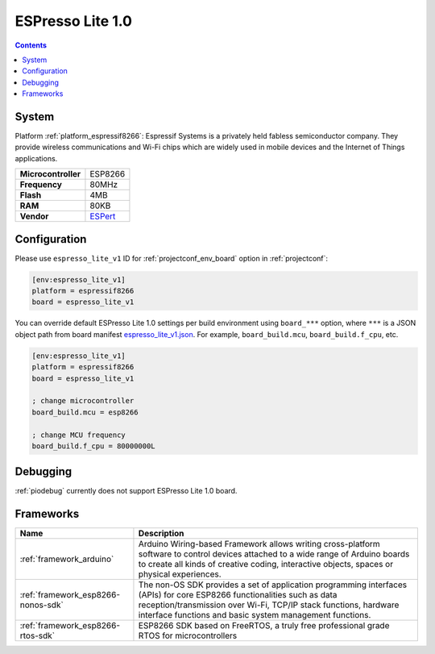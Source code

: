 ..  Copyright (c) 2014-present PlatformIO <contact@platformio.org>
    Licensed under the Apache License, Version 2.0 (the "License");
    you may not use this file except in compliance with the License.
    You may obtain a copy of the License at
       http://www.apache.org/licenses/LICENSE-2.0
    Unless required by applicable law or agreed to in writing, software
    distributed under the License is distributed on an "AS IS" BASIS,
    WITHOUT WARRANTIES OR CONDITIONS OF ANY KIND, either express or implied.
    See the License for the specific language governing permissions and
    limitations under the License.

.. _board_espressif8266_espresso_lite_v1:

ESPresso Lite 1.0
=================

.. contents::

System
------

Platform :ref:`platform_espressif8266`: Espressif Systems is a privately held fabless semiconductor company. They provide wireless communications and Wi-Fi chips which are widely used in mobile devices and the Internet of Things applications.

.. list-table::

  * - **Microcontroller**
    - ESP8266
  * - **Frequency**
    - 80MHz
  * - **Flash**
    - 4MB
  * - **RAM**
    - 80KB
  * - **Vendor**
    - `ESPert <http://www.espert.co?utm_source=platformio&utm_medium=docs>`__


Configuration
-------------

Please use ``espresso_lite_v1`` ID for :ref:`projectconf_env_board` option in :ref:`projectconf`:

.. code-block:: ini

  [env:espresso_lite_v1]
  platform = espressif8266
  board = espresso_lite_v1

You can override default ESPresso Lite 1.0 settings per build environment using
``board_***`` option, where ``***`` is a JSON object path from
board manifest `espresso_lite_v1.json <https://github.com/platformio/platform-espressif8266/blob/master/boards/espresso_lite_v1.json>`_. For example,
``board_build.mcu``, ``board_build.f_cpu``, etc.

.. code-block:: ini

  [env:espresso_lite_v1]
  platform = espressif8266
  board = espresso_lite_v1

  ; change microcontroller
  board_build.mcu = esp8266

  ; change MCU frequency
  board_build.f_cpu = 80000000L

Debugging
---------
:ref:`piodebug` currently does not support ESPresso Lite 1.0 board.

Frameworks
----------
.. list-table::
    :header-rows:  1

    * - Name
      - Description

    * - :ref:`framework_arduino`
      - Arduino Wiring-based Framework allows writing cross-platform software to control devices attached to a wide range of Arduino boards to create all kinds of creative coding, interactive objects, spaces or physical experiences.

    * - :ref:`framework_esp8266-nonos-sdk`
      - The non-OS SDK provides a set of application programming interfaces (APIs) for core ESP8266 functionalities such as data reception/transmission over Wi-Fi, TCP/IP stack functions, hardware interface functions and basic system management functions.

    * - :ref:`framework_esp8266-rtos-sdk`
      - ESP8266 SDK based on FreeRTOS, a truly free professional grade RTOS for microcontrollers